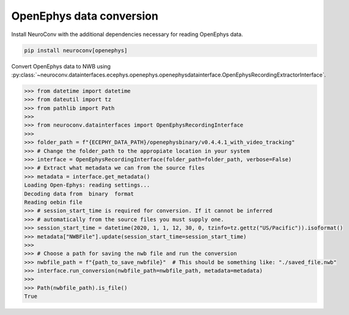 OpenEphys data conversion
^^^^^^^^^^^^^^^^^^^^^^^^^^

Install NeuroConv with the additional dependencies necessary for reading OpenEphys data.

.. code-block:: bash

    pip install neuroconv[openephys]

Convert OpenEphys data to NWB using :py:class:`~neuroconv.datainterfaces.ecephys.openephys.openephysdatainterface.OpenEphysRecordingExtractorInterface`.

.. code-block:: python

    >>> from datetime import datetime
    >>> from dateutil import tz
    >>> from pathlib import Path
    >>>
    >>> from neuroconv.datainterfaces import OpenEphysRecordingInterface
    >>>
    >>> folder_path = f"{ECEPHY_DATA_PATH}/openephysbinary/v0.4.4.1_with_video_tracking"
    >>> # Change the folder_path to the appropiate location in your system
    >>> interface = OpenEphysRecordingInterface(folder_path=folder_path, verbose=False)
    >>> # Extract what metadata we can from the source files
    >>> metadata = interface.get_metadata()
    Loading Open-Ephys: reading settings...
    Decoding data from  binary  format
    Reading oebin file
    >>> # session_start_time is required for conversion. If it cannot be inferred
    >>> # automatically from the source files you must supply one.
    >>> session_start_time = datetime(2020, 1, 1, 12, 30, 0, tzinfo=tz.gettz("US/Pacific")).isoformat()
    >>> metadata["NWBFile"].update(session_start_time=session_start_time)
    >>>
    >>> # Choose a path for saving the nwb file and run the conversion
    >>> nwbfile_path = f"{path_to_save_nwbfile}"  # This should be something like: "./saved_file.nwb"
    >>> interface.run_conversion(nwbfile_path=nwbfile_path, metadata=metadata)
    >>>
    >>> Path(nwbfile_path).is_file()
    True
